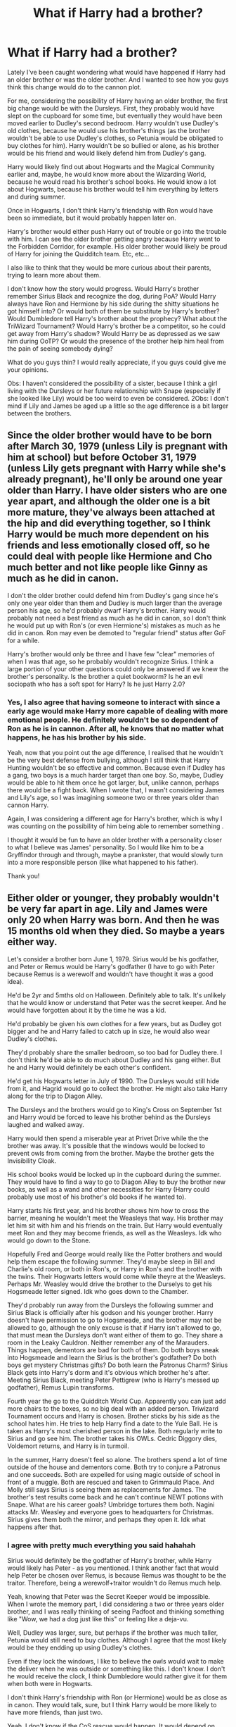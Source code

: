 #+TITLE: What if Harry had a brother?

* What if Harry had a brother?
:PROPERTIES:
:Author: acnc100
:Score: 6
:DateUnix: 1605472966.0
:DateShort: 2020-Nov-16
:FlairText: Discussion
:END:
Lately I've been caught wondering what would have happened if Harry had an older brother or was the older brother. And I wanted to see how you guys think this change would do to the cannon plot.

For me, considering the possibility of Harry having an older brother, the first big change would be with the Dursleys. First, they probably would have slept on the cupboard for some time, but eventually they would have been moved earlier to Dudley's second bedroom. Harry wouldn't use Dudley's old clothes, because he would use his brother's things (as the brother wouldn't be able to use Dudley's clothes, so Petunia would be obligated to buy clothes for him). Harry wouldn't be so bullied or alone, as his brother would be his friend and would likely defend him from Dudley's gang.

Harry would likely find out about Hogwarts and the Magical Community earlier and, maybe, he would know more about the Wizarding World, because he would read his brother's school books. He would know a lot about Hogwarts, because his brother would tell him everything by letters and during summer.

Once in Hogwarts, I don't think Harry's friendship with Ron would have been so immediate, but it would probably happen later on.

Harry's brother would either push Harry out of trouble or go into the trouble with him. I can see the older brother getting angry because Harry went to the Forbidden Corridor, for example. His older brother would likely be proud of Harry for joining the Quidditch team. Etc, etc...

I also like to think that they would be more curious about their parents, trying to learn more about them.

I don't know how the story would progress. Would Harry's brother remember Sirius Black and recognize the dog, during PoA? Would Harry always have Ron and Hermione by his side during the shitty situations he got himself into? Or would both of them be substitute by Harry's brother? Would Dumbledore tell Harry's brother about the prophecy? What about the TriWizard Tournament? Would Harry's brother be a competitor, so he could get away from Harry's shadow? Would Harry be as depressed as we saw him during OoTP? Or would the presence of the brother help him heal from the pain of seeing somebody dying?

What do you guys thin? I would really appreciate, if you guys could give me your opinions.

Obs: I haven't considered the possibility of a sister, because I think a girl living with the Dursleys or her future relationship with Snape (especially if she looked like Lily) would be too weird to even be considered. 2Obs: I don't mind if Lily and James be aged up a little so the age difference is a bit larger between the brothers.


** Since the older brother would have to be born after March 30, 1979 (unless Lily is pregnant with him at school) but before October 31, 1979 (unless Lily gets pregnant with Harry while she's already pregnant), he'll only be around one year older than Harry. I have older sisters who are one year apart, and although the older one is a bit more mature, they've always been attached at the hip and did everything together, so I think Harry would be much more dependent on his friends and less emotionally closed off, so he could deal with people like Hermione and Cho much better and not like people like Ginny as much as he did in canon.

I don't the older brother could defend him from Dudley's gang since he's only one year older than them and Dudley is much larger than the average person his age, so he'd probably dwarf Harry's brother. Harry would probably not need a best friend as much as he did in canon, so I don't think he would put up with Ron's (or even Hermione's) mistakes as much as he did in canon. Ron may even be demoted to "regular friend" status after GoF for a while.

Harry's brother would only be three and I have few "clear" memories of when I was that age, so he probably wouldn't recognize Sirius. I think a large portion of your other questions could only be answered if we knew the brother's personality. Is the brother a quiet bookworm? Is he an evil sociopath who has a soft spot for Harry? Is he just Harry 2.0?
:PROPERTIES:
:Author: Why634
:Score: 3
:DateUnix: 1605476721.0
:DateShort: 2020-Nov-16
:END:

*** Yes, I also agree that having someone to interact with since a early age would make Harry more capable of dealing with more emotional people. He definitely wouldn't be so dependent of Ron as he is in cannon. After all, he knows that no matter what happens, he has his brother by his side.

Yeah, now that you point out the age difference, I realised that he wouldn't be the very best defense from bullying, although I still think that Harry Hunting wouldn't be so effective and common. Because even if Dudley has a gang, two boys is a much harder target than one boy. So, maybe, Dudley would be able to hit them once he got larger, but, unlike cannon, perhaps there would be a fight back. When I wrote that, I wasn't considering James and Lily's age, so I was imagining someone two or three years older than cannon Harry.

Again, I was considering a different age for Harry's brother, which is why I was counting on the possibility of him being able to remember something .

I thought it would be fun to have an older brother with a personality closer to what I believe was James' personality. So I would like him to be a Gryffindor through and through, maybe a prankster, that would slowly turn into a more responsible person (like what happened to his father).

Thank you!
:PROPERTIES:
:Author: acnc100
:Score: 2
:DateUnix: 1605479250.0
:DateShort: 2020-Nov-16
:END:


** Either older or younger, they probably wouldn't be very far apart in age. Lily and James were only 20 when Harry was born. And then he was 15 months old when they died. So maybe a years either way.

Let's consider a brother born June 1, 1979. Sirius would be his godfather, and Peter or Remus would be Harry's godfather (I have to go with Peter because Remus is a werewolf and wouldn't have thought it was a good idea).

He'd be 2yr and 5mths old on Halloween. Definitely able to talk. It's unlikely that he would know or understand that Peter was the secret keeper. And he would have forgotten about it by the time he was a kid.

He'd probably be given his own clothes for a few years, but as Dudley got bigger and he and Harry failed to catch up in size, he would also wear Dudley's clothes.

They'd probably share the smaller bedroom, so too bad for Dudley there. I don't think he'd be able to do much about Dudley and his gang either. But he and Harry would definitely be each other's confident.

He'd get his Hogwarts letter in July of 1990. The Dursleys would still hide from it, and Hagrid would go to collect the brother. He might also take Harry along for the trip to Diagon Alley.

The Dursleys and the brothers would go to King's Cross on September 1st and Harry would be forced to leave his brother behind as the Dursleys laughed and walked away.

Harry would then spend a miserable year at Privet Drive while the the brother was away. It's possible that the windows would be locked to prevent owls from coming from the brother. Maybe the brother gets the Invisibility Cloak.

His school books would be locked up in the cupboard during the summer. They would have to find a way to go to Diagon Alley to buy the brother new books, as well as a wand and other necessities for Harry (Harry could probably use most of his brother's old books if he wanted to).

Harry starts his first year, and his brother shows him how to cross the barrier, meaning he wouldn't meet the Weasleys that way. His brother may let him sit with him and his friends on the train. But Harry would eventually meet Ron and they may become friends, as well as the Weasleys. Idk who would go down to the Stone.

Hopefully Fred and George would really like the Potter brothers and would help them escape the following summer. They'd maybe sleep in Bill and Charlie's old room, or both in Ron's, or Harry in Ron's and the brother with the twins. Their Hogwarts letters would come while theyre at the Weasleys. Perhaps Mr. Weasley would drive the brother to the Durselys to get his Hogsmeade letter signed. Idk who goes down to the Chamber.

They'd probably run away from the Dursleys the following summer and Sirius Black is officially after his godson and his younger brother. Harry doesn't have permission to go to Hogsmeade, and the brother may not be allowed to go, although the only excuse is that if Harry isn't allowed to go, that must mean the Dursleys don't want either of them to go. They share a room in the Leaky Cauldron. Neither remember any of the Marauders. Things happen, dementors are bad for both of them. Do both boys sneak into Hogsmeade and learn the Sirius is the brother's godfather? Do both boys get mystery Christmas gifts? Do both learn the Patronus Charm? Sirius Black gets into Harry's dorm and it's obvious which brother he's after. Meeting Sirius Black, meeting Peter Pettigrew (who is Harry's messed up godfather), Remus Lupin transforms.

Fourth year the go to the Quidditch World Cup. Apparently you can just add more chairs to the boxes, so no big deal with an added person. Triwizard Tournament occurs and Harry is chosen. Brother sticks by his side as the school hates him. He tries to help Harry find a date to the Yule Ball. He is taken as Harry's most cherished person in the lake. Both regularly write to Sirius and go see him. The brother takes his OWLs. Cedric Diggory dies, Voldemort returns, and Harry is in turmoil.

In the summer, Harry doesn't feel so alone. The brothers spend a lot of time outside of the house and dementors come. Both try to conjure a Patronus and one succeeds. Both are expelled for using magic outside of school in front of a muggle. Both are rescued and taken to Grimmauld Place. And Molly still says Sirius is seeing them as replacements for James. The brother's test results come back and he can't continue NEWT potions with Snape. What are his career goals? Umbridge tortures them both. Nagini attacks Mr. Weasley and everyone goes to headquarters for Christmas. Sirius gives them both the mirror, and perhaps they open it. Idk what happens after that.
:PROPERTIES:
:Author: Character_Drive
:Score: 3
:DateUnix: 1605477281.0
:DateShort: 2020-Nov-16
:END:

*** I agree with pretty much everything you said hahahah

Sirius would definitely be the godfather of Harry's brother, while Harry would likely has Peter - as you mentioned. I think another fact that would help Peter be chosen over Remus, is because Remus was thought to be the traitor. Therefore, being a werewolf+traitor wouldn't do Remus much help.

Yeah, knowing that Peter was the Secret Keeper would be impossible. When I wrote the memory part, I did considering a two or three years older brother, and I was really thinking of seeing Padfoot and thinking something like "Wow, we had a dog just like this" or feeling like a deja-vu.

Well, Dudley was larger, sure, but perhaps if the brother was much taller, Petunia would still need to buy clothes. Although I agree that the most likely would be they endding up using Dudley's clothes.

Even if they lock the windows, I like to believe the owls would wait to make the deliver when he was outside or something like this. I don't know. I don't he would receive the clock, I think Dumbledore would rather give it for them when both were in Hogwarts.

I don't think Harry's friendship with Ron (or Hermione) would be as close as in canon. They would talk, sure, but I think Harry would be more likely to have more friends, than just two.

Yeah, I don't know if the CoS rescue would happen. It would depend on how close they were with the Weasley. But, for sure, Dumbledore would sent someone there to pick them up for Hogwarts.

To make it believable, I considered the possibility that Harry's brother was not in Godric's Hollow during Halloween - because of Dumbledore's explanations, etc -, so he, for example, was with Sirius and this was the reason why Sirius got into Godric's Hollow and met Hagrid. Therefore, I don't think dementors would affect him half as badly as they affect Harry. He wouldn't have the memory of their parents murder being constantly remembered. But I do think both would learn the patronous as well as Christmas gifts.

I agree with everything about fourth year.

I think only Harry would be expelled. The main idea of sending dementors was to affect Harry's reputation, because Harry was the Ministry's trouble.

I like to think the brother would either be really good in Transfiguration or Charms, to honour one of his parents.

I also don't know whag would happen next, but I think that they would discuss more about the possibilities, like, they would eventually get to the question "Why is Voldemort always after me?". Maybe Sirius would tell the brother about the prophecy? Perhaps the brother would think about using the mirror, instead of crashing into the DoM? Maybe Sirius wouldn't have died? If they ever went horcrux hunting, Harry's brother would certainly be with him.

Thank you!
:PROPERTIES:
:Author: acnc100
:Score: 2
:DateUnix: 1605480568.0
:DateShort: 2020-Nov-16
:END:


** As there's now someone else with Lily's blood, I don't think there's a reason for them to be at the Dursleys at all.
:PROPERTIES:
:Author: Ash_Lestrange
:Score: 2
:DateUnix: 1605478133.0
:DateShort: 2020-Nov-16
:END:

*** Well, sure, maybe it wouldn't be necessary for them to live with the Dursleys. But, perhaps, Dumbledore wanted to make sure that the protection would be efficient. So, two is better than one, right? Besides, the protection was not Dumbledore's only interest with Harry living with the Dursley, he also wanted to Harry live a "normal" childhood out of the knowledge that he was famous (according to chapter one of PS). So, maybe they would live with the Dursley no matter what. Either way, I don't really know. I'm just pondering over the possibility that the only change in the upbringing be Harry's brother presence and how it would affect the cannon aspects.
:PROPERTIES:
:Author: acnc100
:Score: 1
:DateUnix: 1605478738.0
:DateShort: 2020-Nov-16
:END:


** Is is very interesting premise.

Knowing Dursleys ... they would force both boys to sleep in the cupboard until the letter arrives, they would still wear Dudley's cust offs, even if they small or tight or otherwise illfitting. In canon we see that Dudley is very big boy for his age, it is unlikely that Harry's brother would be much bigger than Harry.

I think a lot would depend on the personality of his brother.

For example he could end up in Ravenclaw. Not sure if it is canon or fanon, but I do think that Slytherin and Ravenclaw generally get along (or at least better than Slytherin/Gryffindor do). Meaning Harry potentially would not have such a biased/negative view of the house ... So Harry could end up in Slytherin as a result. Now that could lead to some pretty drastic changes.

There is another angle story could take - what if his older brother would grow jealous of Harry and his fame, always being forgotten, in the shadows, the "other" Potter no-one really cares about?
:PROPERTIES:
:Author: albeva
:Score: 1
:DateUnix: 1605526609.0
:DateShort: 2020-Nov-16
:END:
